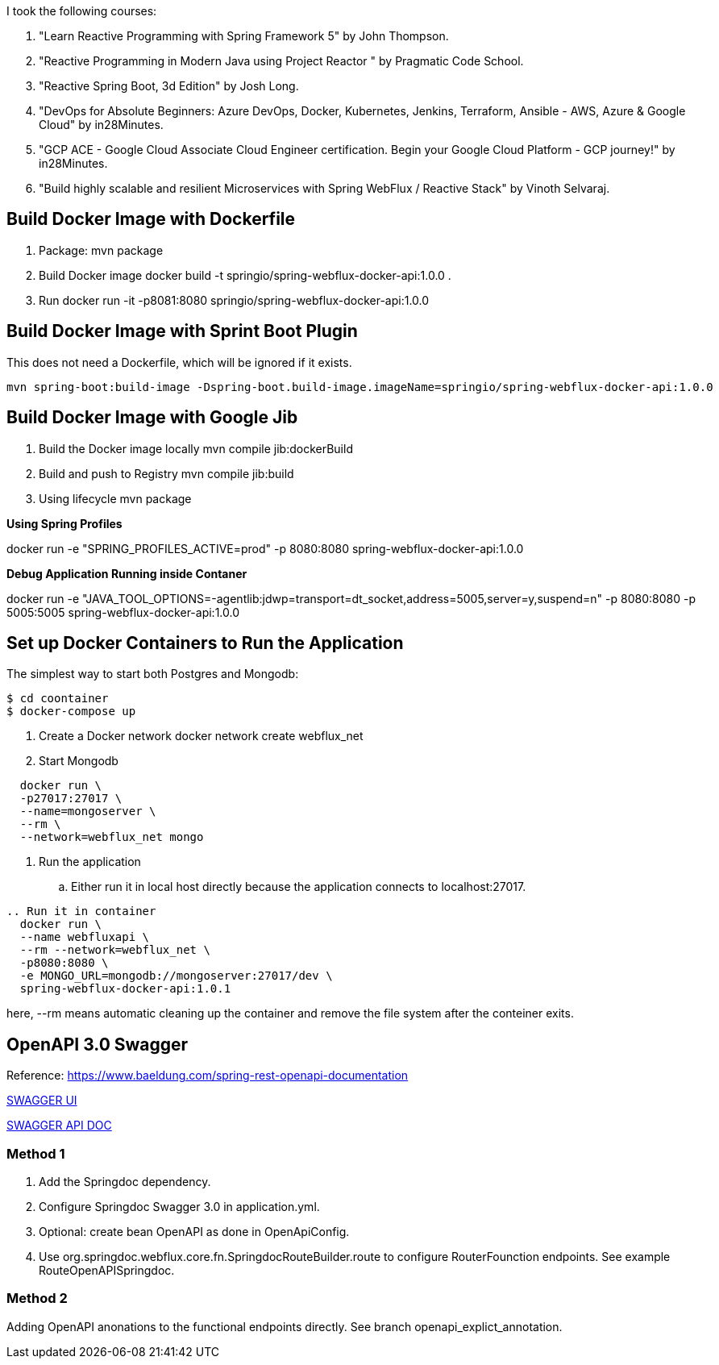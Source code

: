 I took the following courses:

1. "Learn Reactive Programming with Spring Framework 5" by John Thompson.
2. "Reactive Programming in Modern Java using Project Reactor
" by Pragmatic Code School.
3. "Reactive Spring Boot, 3d Edition" by Josh Long.
4. "DevOps for Absolute Beginners: Azure DevOps, Docker, Kubernetes, Jenkins, Terraform, Ansible - AWS, Azure & Google Cloud" by in28Minutes.
5. "GCP ACE - Google Cloud Associate Cloud Engineer certification. Begin your Google Cloud Platform - GCP journey!" by in28Minutes.
6. "Build highly scalable and resilient Microservices with Spring WebFlux / Reactive Stack" by Vinoth Selvaraj.

== Build Docker Image with Dockerfile

1. Package: mvn package
2. Build Docker image
   docker build -t springio/spring-webflux-docker-api:1.0.0 .
3. Run
   docker run -it -p8081:8080 springio/spring-webflux-docker-api:1.0.0

== Build Docker Image with Sprint Boot Plugin

This does not need a Dockerfile, which will be ignored if it exists.

   mvn spring-boot:build-image -Dspring-boot.build-image.imageName=springio/spring-webflux-docker-api:1.0.0

== Build Docker Image with Google Jib
1. Build the Docker image locally
   mvn compile jib:dockerBuild
2. Build and push to Registry
   mvn compile jib:build
3. Using lifecycle
   mvn package
   
**Using Spring Profiles**

docker run -e "SPRING_PROFILES_ACTIVE=prod" -p 8080:8080 spring-webflux-docker-api:1.0.0

**Debug Application Running inside Contaner**

docker run -e "JAVA_TOOL_OPTIONS=-agentlib:jdwp=transport=dt_socket,address=5005,server=y,suspend=n" -p 8080:8080 -p 5005:5005 spring-webflux-docker-api:1.0.0

== Set up Docker Containers to Run the Application
The simplest way to start both Postgres and Mongodb:

```
$ cd coontainer
$ docker-compose up
```

. Create a Docker network
  docker network create webflux_net
. Start Mongodb
```
  docker run \
  -p27017:27017 \
  --name=mongoserver \
  --rm \
  --network=webflux_net mongo
```
. Run the application
.. Either run it in local host directly because the application connects to localhost:27017.
```
.. Run it in container
  docker run \
  --name webfluxapi \
  --rm --network=webflux_net \
  -p8080:8080 \
  -e MONGO_URL=mongodb://mongoserver:27017/dev \
  spring-webflux-docker-api:1.0.1
```
here, --rm means automatic cleaning up the container and remove the file system after the conteiner exits.

== OpenAPI 3.0 Swagger

Reference: https://www.baeldung.com/spring-rest-openapi-documentation

http://localhost:8080/swagger-ui.html[SWAGGER UI]

http://localhost:8080/v3/api-docs/[SWAGGER API DOC]

=== Method 1

1. Add the Springdoc dependency.
2. Configure Springdoc Swagger 3.0 in application.yml.
3. Optional: create bean OpenAPI as done in OpenApiConfig.
4. Use org.springdoc.webflux.core.fn.SpringdocRouteBuilder.route to configure RouterFounction endpoints. See example RouteOpenAPISpringdoc.

=== Method 2
Adding OpenAPI anonations to the functional endpoints directly. See branch openapi_explict_annotation.


